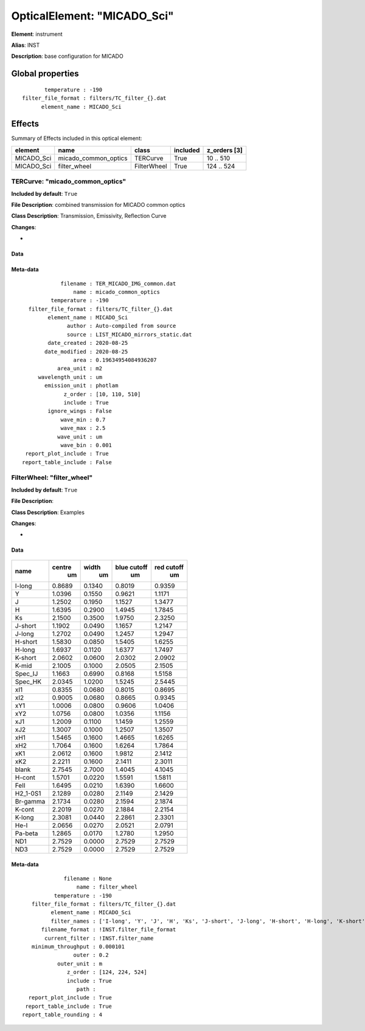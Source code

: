 
OpticalElement: "MICADO_Sci"
^^^^^^^^^^^^^^^^^^^^^^^^^^^^

**Element**: instrument

**Alias**: INST
        
**Description**: base configuration for MICADO

Global properties
#################
::

           temperature : -190
    filter_file_format : filters/TC_filter_{}.dat
          element_name : MICADO_Sci

        
Effects
#######

Summary of Effects included in this optical element:

.. table::
    :name: tbl:MICADO_Sci
   
    ========== ==================== =========== ======== ============
     element           name            class    included z_orders [3]
    ========== ==================== =========== ======== ============
    MICADO_Sci micado_common_optics    TERCurve     True    10 .. 510
    MICADO_Sci         filter_wheel FilterWheel     True   124 .. 524
    ========== ==================== =========== ======== ============
 



TERCurve: "micado_common_optics"
********************************
**Included by default**: ``True``

**File Description**: combined transmission for MICADO common optics

**Class Description**: Transmission, Emissivity, Reflection Curve

**Changes**:

- 

Data
++++

.. figure:: micado_common_optics.png
    :name: fig:micado_common_optics

    

Meta-data
+++++++++
::

                filename : TER_MICADO_IMG_common.dat
                    name : micado_common_optics
             temperature : -190
      filter_file_format : filters/TC_filter_{}.dat
            element_name : MICADO_Sci
                  author : Auto-compiled from source
                  source : LIST_MICADO_mirrors_static.dat
            date_created : 2020-08-25
           date_modified : 2020-08-25
                    area : 0.19634954084936207
               area_unit : m2
         wavelength_unit : um
           emission_unit : photlam
                 z_order : [10, 110, 510]
                 include : True
            ignore_wings : False
                wave_min : 0.7
                wave_max : 2.5
               wave_unit : um
                wave_bin : 0.001
     report_plot_include : True
    report_table_include : False




FilterWheel: "filter_wheel"
***************************
**Included by default**: ``True``

**File Description**: 

**Class Description**: Examples

**Changes**:

- 

Data
++++

.. figure:: filter_wheel.png
    :name: fig:filter_wheel

    

.. table::
    :name: tbl:filter_wheel

    ======== ====== ====== =========== ==========
      name   centre width  blue cutoff red cutoff
               um     um        um         um    
    ======== ====== ====== =========== ==========
      I-long 0.8689 0.1340      0.8019     0.9359
           Y 1.0396 0.1550      0.9621     1.1171
           J 1.2502 0.1950      1.1527     1.3477
           H 1.6395 0.2900      1.4945     1.7845
          Ks 2.1500 0.3500      1.9750     2.3250
     J-short 1.1902 0.0490      1.1657     1.2147
      J-long 1.2702 0.0490      1.2457     1.2947
     H-short 1.5830 0.0850      1.5405     1.6255
      H-long 1.6937 0.1120      1.6377     1.7497
     K-short 2.0602 0.0600      2.0302     2.0902
       K-mid 2.1005 0.1000      2.0505     2.1505
     Spec_IJ 1.1663 0.6990      0.8168     1.5158
     Spec_HK 2.0345 1.0200      1.5245     2.5445
         xI1 0.8355 0.0680      0.8015     0.8695
         xI2 0.9005 0.0680      0.8665     0.9345
         xY1 1.0006 0.0800      0.9606     1.0406
         xY2 1.0756 0.0800      1.0356     1.1156
         xJ1 1.2009 0.1100      1.1459     1.2559
         xJ2 1.3007 0.1000      1.2507     1.3507
         xH1 1.5465 0.1600      1.4665     1.6265
         xH2 1.7064 0.1600      1.6264     1.7864
         xK1 2.0612 0.1600      1.9812     2.1412
         xK2 2.2211 0.1600      2.1411     2.3011
       blank 2.7545 2.7000      1.4045     4.1045
      H-cont 1.5701 0.0220      1.5591     1.5811
        FeII 1.6495 0.0210      1.6390     1.6600
    H2_1-0S1 2.1289 0.0280      2.1149     2.1429
    Br-gamma 2.1734 0.0280      2.1594     2.1874
      K-cont 2.2019 0.0270      2.1884     2.2154
      K-long 2.3081 0.0440      2.2861     2.3301
        He-I 2.0656 0.0270      2.0521     2.0791
     Pa-beta 1.2865 0.0170      1.2780     1.2950
         ND1 2.7529 0.0000      2.7529     2.7529
         ND3 2.7529 0.0000      2.7529     2.7529
    ======== ====== ====== =========== ==========



Meta-data
+++++++++
::

                 filename : None
                     name : filter_wheel
              temperature : -190
       filter_file_format : filters/TC_filter_{}.dat
             element_name : MICADO_Sci
             filter_names : ['I-long', 'Y', 'J', 'H', 'Ks', 'J-short', 'J-long', 'H-short', 'H-long', 'K-short', 'K-mid', 'Spec_IJ', 'Spec_HK', 'xI1', 'xI2', 'xY1', 'xY2', 'xJ1', 'xJ2', 'xH1', 'xH2', 'xK1', 'xK2', 'blank', 'H-cont', 'FeII', 'H2_1-0S1', 'Br-gamma', 'K-cont', 'K-long', 'He-I', 'Pa-beta', 'ND1', 'ND3']
          filename_format : !INST.filter_file_format
           current_filter : !INST.filter_name
       minimum_throughput : 0.000101
                    outer : 0.2
               outer_unit : m
                  z_order : [124, 224, 524]
                  include : True
                     path : 
      report_plot_include : True
     report_table_include : True
    report_table_rounding : 4

